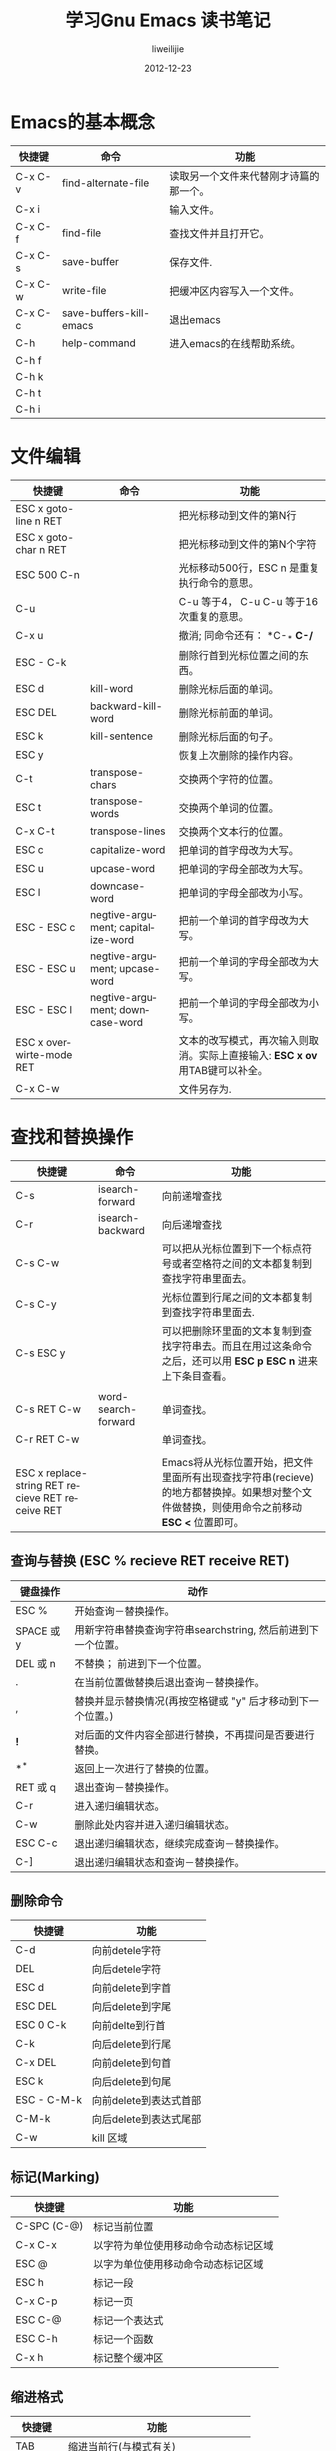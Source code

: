 #+TITLE: 学习Gnu Emacs 读书笔记
#+AUTHOR: liweilijie
#+EMAIL: liweilijie@gmail.com
#+DATE: 2012-12-23
#+DESCRIPTION: 学习Gnu Emacs 读书笔记
#+CATEGORIES: Emacs
#+KEYWORDS: Emacs, org-mode, cnblogs
#+LANGUAGE: en
#+OPTIONS: H:3 num:t toc:nil \n:nil @:t ::t |:t ^:t -:t f:t *:t <:t
#+OPTOINS: Tex:t LaTex:t skip:nil d:nil todo:t pri:nil tags:not-in-toc
#+INFOJS_OPT: view:nil toc:nil ltoc:t mouse:underline buttons:0 
#+EXPORT_SELECT_TAGS: export
#+EXPORT_exclude_TAGS: noexport
#+LINK_UP: /liweilijie
#+LINK_HONE: /liweilijie
#+XSLT:

* Emacs的基本概念

| 快捷键  | 命令                    | 功能                                   |
|---------+-------------------------+----------------------------------------|
| C-x C-v | find-alternate-file     | 读取另一个文件来代替刚才诗篇的那一个。 |
| C-x i   |                         | 输入文件。                             |
| C-x C-f | find-file               | 查找文件并且打开它。                   |
| C-x C-s | save-buffer             | 保存文件.                              |
| C-x C-w | write-file              | 把缓冲区内容写入一个文件。             |
| C-x C-c | save-buffers-kill-emacs | 退出emacs                              |
| C-h     | help-command            | 进入emacs的在线帮助系统。              |
| C-h f   |                         |                                        |
| C-h k   |                         |                                        |
| C-h t   |                         |                                        |
| C-h i   |                         |                                        |

* 文件编辑

| 快捷键                   | 命令                              | 功能                                                                         |
|--------------------------+-----------------------------------+------------------------------------------------------------------------------|
| ESC x goto-line n RET    |                                   | 把光标移动到文件的第N行                                                      |
| ESC x goto-char n RET    |                                   | 把光标移动到文件的第N个字符                                                  |
| ESC 500 C-n              |                                   | 光标移动500行，ESC n 是重复执行命令的意思。                                  |
| C-u                      |                                   | C-u 等于4， C-u C-u 等于16次重复的意思。                                     |
| C-x u                    |                                   | 撤消; 同命令还有： *C-_* *C-/*                                               |
| ESC - C-k                |                                   | 删除行首到光标位置之间的东西。                                               |
| ESC d                    | kill-word                         | 删除光标后面的单词。                                                         |
| ESC DEL                  | backward-kill-word                | 删除光标前面的单词。                                                         |
| ESC k                    | kill-sentence                     | 删除光标后面的句子。                                                         |
|--------------------------+-----------------------------------+------------------------------------------------------------------------------|
| ESC y                    |                                   | 恢复上次删除的操作内容。                                                     |
|--------------------------+-----------------------------------+------------------------------------------------------------------------------|
| C-t                      | transpose-chars                   | 交换两个字符的位置。                                                         |
| ESC t                    | transpose-words                   | 交换两个单词的位置。                                                         |
| C-x C-t                  | transpose-lines                   | 交换两个文本行的位置。                                                       |
|--------------------------+-----------------------------------+------------------------------------------------------------------------------|
| ESC c                    | capitalize-word                   | 把单词的首字母改为大写。                                                     |
| ESC u                    | upcase-word                       | 把单词的字母全部改为大写。                                                   |
| ESC l                    | downcase-word                     | 把单词的字母全部改为小写。                                                   |
| ESC - ESC c              | negtive-argument; capitalize-word | 把前一个单词的首字母改为大写。                                               |
| ESC - ESC u              | negtive-argument; upcase-word     | 把前一个单词的字母全部改为大写。                                             |
| ESC - ESC l              | negtive-argument; downcase-word   | 把前一个单词的字母全部改为小写。                                             |
|--------------------------+-----------------------------------+------------------------------------------------------------------------------|
| ESC x overwirte-mode RET |                                   | 文本的改写模式，再次输入则取消。实际上直接输入: *ESC x ov* 用TAB键可以补全。 |
|--------------------------+-----------------------------------+------------------------------------------------------------------------------|
| C-x C-w                  |                                   | 文件另存为.                                                                  |


* 查找和替换操作

| 快捷键                                           | 命令                | 功能                                                                                                          |
|--------------------------------------------------+---------------------+---------------------------------------------------------------------------------------------------------------|
| C-s                                              | isearch-forward     | 向前递增查找                                                                                                  |
| C-r                                              | isearch-backward    | 向后递增查找                                                                                                  |
| C-s C-w                                          |                     | 可以把从光标位置到下一个标点符号或者空格符之间的文本都复制到查找字符串里面去。                                |
| C-s C-y                                          |                     | 光标位置到行尾之间的文本都复制到查找字符串里面去.                                                             |
| C-s ESC y                                        |                     | 可以把删除环里面的文本复制到查找字符串去。而且在用过这条命令之后，还可以用 *ESC p* *ESC n* 进来上下条目查看。 |
|                                                  |                     |                                                                                                               |
|--------------------------------------------------+---------------------+---------------------------------------------------------------------------------------------------------------|
| C-s RET C-w                                      | word-search-forward | 单词查找。                                                                                                    |
| C-r RET C-w                                      |                     | 单词查找。                                                                                                    |
|                                                  |                     |                                                                                                               |
|--------------------------------------------------+---------------------+---------------------------------------------------------------------------------------------------------------|
| ESC x replace-string RET recieve RET receive RET |                     | Emacs将从光标位置开始，把文件里面所有出现查找字符串(recieve)的地方都替换掉。如果想对整个文件做替换，则使用命令之前移动 *ESC <* 位置即可。 |


** 查询与替换 (ESC % recieve RET receive RET)

| 键盘操作   | 动作                                                         |
|------------+--------------------------------------------------------------|
| ESC %      | 开始查询－替换操作。                                         |
| SPACE 或 y | 用新字符串替换查询字符串searchstring, 然后前进到下一个位置。 |
| DEL 或 n   | 不替换； 前进到下一个位置。                                  |
| .          | 在当前位置做替换后退出查询－替换操作。                       |
| ,          | 替换并显示替换情况(再按空格键或 "y" 后才移动到下一个位置。)  |
| *!*        | 对后面的文件内容全部进行替换，不再提问是否要进行替换。       |
| *^*        | 返回上一次进行了替换的位置。                                 |
| RET 或 q   | 退出查询－替换操作。                                         |
| C-r        | 进入递归编辑状态。                                           |
| C-w        | 删除此处内容并进入递归编辑状态。                             |
| ESC C-c    | 退出递归编辑状态，继续完成查询－替换操作。                   |
| C-]        | 退出递归编辑状态和查询－替换操作。                           |

** 删除命令

    | 快捷键      | 功能                   |
    |-------------+------------------------|
    | C-d         | 向前detele字符         |
    | DEL         | 向后detele字符         |
    | ESC d       | 向前delete到字首       |
    | ESC DEL     | 向后delete到字尾       |
    | ESC 0 C-k   | 向前delte到行首        |
    | C-k         | 向后delete到行尾       |
    | C-x DEL     | 向前delete到句首       |
    | ESC k       | 向后delete到句尾       |
    | ESC - C-M-k | 向前delete到表达式首部 |
    | C-M-k       | 向后delete到表达式尾部 |
    | C-w         | kill 区域              |

** 标记(Marking)

    | 快捷键      | 功能                                 |
    |-------------+--------------------------------------|
    | C-SPC (C-@) | 标记当前位置                         |
    | C-x C-x     | 以字符为单位使用移动命令动态标记区域 |
    | ESC @       | 以字为单位使用移动命令动态标记区域   |
    | ESC h       | 标记一段                             |
    | C-x C-p     | 标记一页                             |
    | ESC C-@     | 标记一个表达式                       |
    | ESC C-h     | 标记一个函数                         |
    | C-x h       | 标记整个缓冲区                       |

** 缩进格式

    | 快捷键  | 功能                                  |
    |---------+---------------------------------------|
    | TAB     | 缩进当前行(与模式有关)                |
    | ESC C-\ | 缩进区域(与模式有关)                  |
    | ESC C-q | 缩进表达式(与模式有关)                |
    | C-x TAB | Indent region rigidly arg. Columns    |
    | C-o     | 在光标后插入一个新的行(有点像vi的'o') |
    | ESC C-o | 静态地将一行下移                      |
    | C-x C-o | 删除光标附近的空行(留下一行)          |
    | ESC ^   | 与上一行合并成一行                    |
    | ESC \   | 删除光标附近的所有空格                |
    | ESC SPC | 删除光标附近的空格(留下一格)          |
    | ESC q   | Fill paragraph                        |
    | C-x f   | Set fill column                       |
    | C-x     | 设置每一行开始的前缀                  |


** 递增查找
 - 在查找过程之中想取消查找可以需要按 *C-g* *C-g* .
 - 用复制办法得到的查找字符串会把原文中的大写字母都转换成小写字母。


* 使.emacs立即生效

#+BEGIN_SRC emacs-lisp

    ESC x eval-current-buffer

#+END_SRC

Go On. heheh

